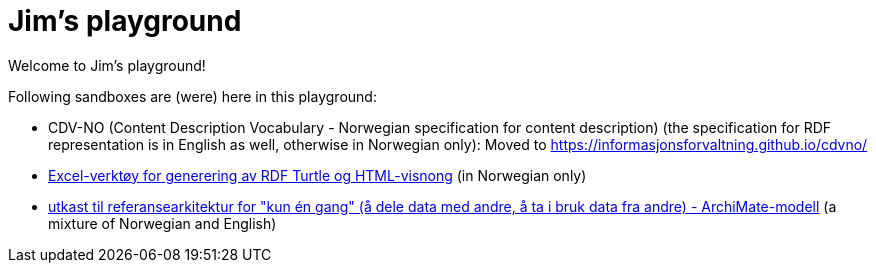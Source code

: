 = Jim's playground

Welcome to Jim's playground! 

Following sandboxes are (were) here in this playground: 

* CDV-NO (Content Description Vocabulary - Norwegian specification for content description) (the specification for RDF representation is in English as well, otherwise in Norwegian only): Moved to https://informasjonsforvaltning.github.io/cdvno/
* link:xls2ttl&adoc[Excel-verktøy for generering av RDF Turtle og HTML-visnong] (in Norwegian only)
* link:oora-no[utkast til referansearkitektur for "kun én gang" (å dele data med andre, å ta i bruk data fra andre) - ArchiMate-modell] (a mixture of Norwegian and English)